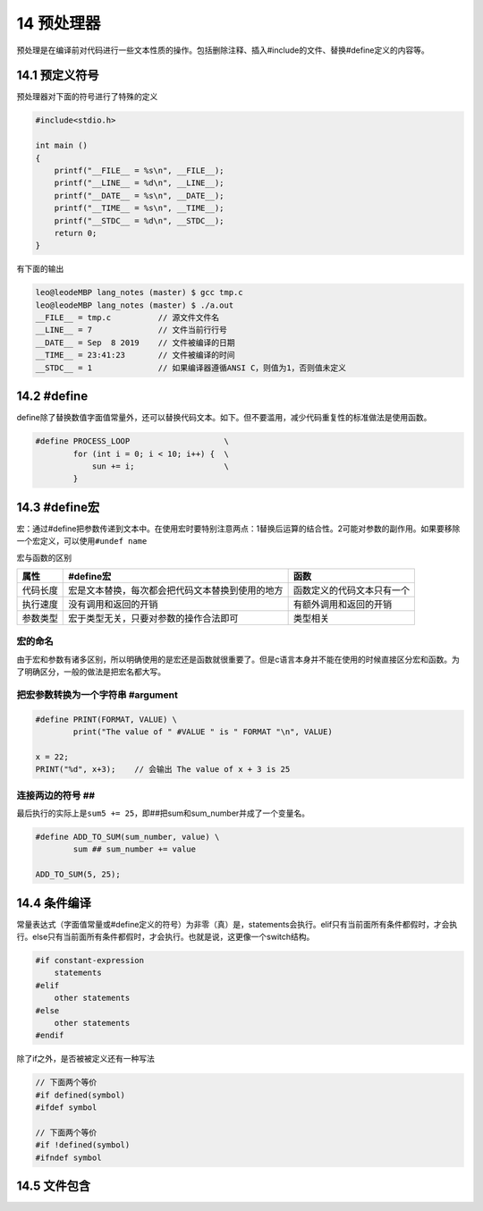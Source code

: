 14 预处理器
===========

预处理是在编译前对代码进行一些文本性质的操作。包括删除注释、插入#include的文件、替换#define定义的内容等。

14.1 预定义符号
---------------

预处理器对下面的符号进行了特殊的定义

.. code:: c

   #include<stdio.h>

   int main ()
   {
       printf("__FILE__ = %s\n", __FILE__);
       printf("__LINE__ = %d\n", __LINE__);
       printf("__DATE__ = %s\n", __DATE__);
       printf("__TIME__ = %s\n", __TIME__);
       printf("__STDC__ = %d\n", __STDC__);
       return 0;
   }

有下面的输出

.. code:: c

   leo@leodeMBP lang_notes (master) $ gcc tmp.c
   leo@leodeMBP lang_notes (master) $ ./a.out
   __FILE__ = tmp.c          // 源文件文件名
   __LINE__ = 7              // 文件当前行行号
   __DATE__ = Sep  8 2019    // 文件被编译的日期
   __TIME__ = 23:41:23       // 文件被编译的时间
   __STDC__ = 1              // 如果编译器遵循ANSI C，则值为1，否则值未定义  

14.2 #define
------------

define除了替换数值字面值常量外，还可以替换代码文本。如下。但不要滥用，减少代码重复性的标准做法是使用函数。

.. code:: c

   #define PROCESS_LOOP                    \
           for (int i = 0; i < 10; i++) {  \
               sun += i;                   \
           }

14.3 #define宏
--------------

宏：通过#define把参数传递到文本中。在使用宏时要特别注意两点：1替换后运算的结合性。2可能对参数的副作用。如果要移除一个宏定义，可以使用\ ``#undef name``

宏与函数的区别

======== ================================================ ==========================
属性     #define宏                                        函数
======== ================================================ ==========================
代码长度 宏是文本替换，每次都会把代码文本替换到使用的地方 函数定义的代码文本只有一个
执行速度 没有调用和返回的开销                             有额外调用和返回的开销
参数类型 宏于类型无关，只要对参数的操作合法即可           类型相关
======== ================================================ ==========================

宏的命名
~~~~~~~~

由于宏和参数有诸多区别，所以明确使用的是宏还是函数就很重要了。但是c语言本身并不能在使用的时候直接区分宏和函数。为了明确区分，一般的做法是把宏名都大写。

把宏参数转换为一个字符串 #argument
~~~~~~~~~~~~~~~~~~~~~~~~~~~~~~~~~~

.. code:: c

   #define PRINT(FORMAT, VALUE) \
           print("The value of " #VALUE " is " FORMAT "\n", VALUE)

   x = 22;
   PRINT("%d", x+3);    // 会输出 The value of x + 3 is 25

连接两边的符号 ##
~~~~~~~~~~~~~~~~~

最后执行的实际上是\ ``sum5 += 25``\ ，即##把sum和sum_number并成了一个变量名。

.. code:: c

   #define ADD_TO_SUM(sum_number, value) \
           sum ## sum_number += value

   ADD_TO_SUM(5, 25);

14.4 条件编译
-------------

常量表达式（字面值常量或#define定义的符号）为非零（真）是，statements会执行。elif只有当前面所有条件都假时，才会执行。else只有当前面所有条件都假时，才会执行。也就是说，这更像一个switch结构。

.. code:: c

   #if constant-expression
       statements
   #elif
       other statements
   #else
       other statements
   #endif

除了if之外，是否被被定义还有一种写法

.. code:: c

   // 下面两个等价
   #if defined(symbol)
   #ifdef symbol

   // 下面两个等价
   #if !defined(symbol)
   #ifndef symbol

14.5 文件包含
-------------
